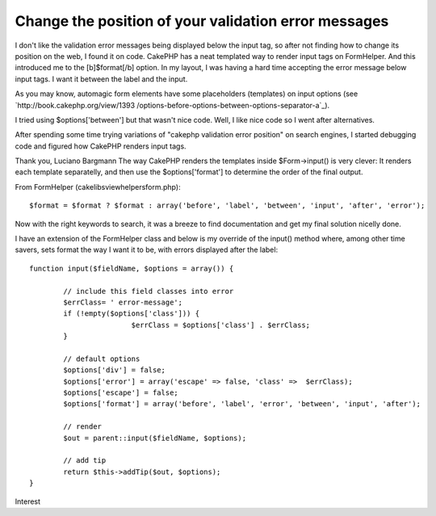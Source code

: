 Change the position of your validation error messages
=====================================================

I don't like the validation error messages being displayed below the
input tag, so after not finding how to change its position on the web,
I found it on code. CakePHP has a neat templated way to render input
tags on FormHelper. And this introduced me to the [b]$format[/b]
option.
In my layout, I was having a hard time accepting the error message
below input tags. I want it between the label and the input.

As you may know, automagic form elements have some placeholders
(templates) on input options (see `http://book.cakephp.org/view/1393
/options-before-options-between-options-separator-a`_).

I tried using $options['between'] but that wasn't nice code. Well, I
like nice code so I went after alternatives.

After spending some time trying variations of "cakephp validation
error position" on search engines, I started debugging code and
figured how CakePHP renders input tags.

Thank you,
Luciano Bargmann The way CakePHP renders the templates inside
$Form->input() is very clever:
It renders each template separatelly, and then use the
$options['format'] to determine the order of the final output.

From FormHelper (cake\libs\view\helpers\form.php):

::

    
    $format = $format ? $format : array('before', 'label', 'between', 'input', 'after', 'error');

Now with the right keywords to search, it was a breeze to find
documentation and get my final solution nicelly done.

I have an extension of the FormHelper class and below is my override
of the input() method where, among other time savers, sets format the
way I want it to be, with errors displayed after the label:

::

    
    	function input($fieldName, $options = array()) {
    
    		// include this field classes into error
    		$errClass= ' error-message';
    		if (!empty($options['class'])) {
    				$errClass = $options['class'] . $errClass;
    		}
    
    		// default options
    		$options['div'] = false;
    		$options['error'] = array('escape' => false, 'class' =>  $errClass);
    		$options['escape'] = false;
    		$options['format'] = array('before', 'label', 'error', 'between', 'input', 'after');
    
    		// render
    		$out = parent::input($fieldName, $options);
    
    		// add tip
    		return $this->addTip($out, $options);
    	}



.. _http://book.cakephp.org/view/1393/options-before-options-between-options-separator-a: http://book.cakephp.org/view/1393/options-before-options-between-options-separator-a

.. author:: lucianobargmann
.. categories:: articles, general_interest
.. tags:: order,positioning,validationerrors,after label,General
Interest

